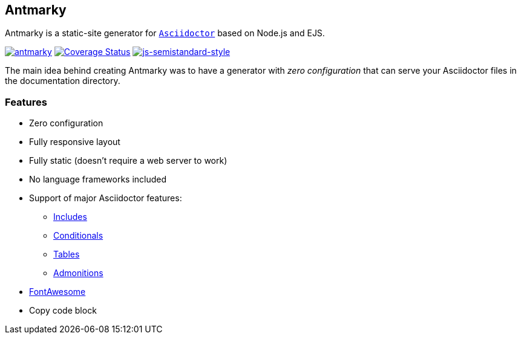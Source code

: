 == Antmarky

Antmarky is a static-site generator for https://docs.asciidoctor.org/asciidoc/latest[`Asciidoctor`^] based on Node.js and EJS.

https://github.com/bandantonio/antmarky/actions/workflows/antmarky.yml[image:https://github.com/bandantonio/antmarky/actions/workflows/antmarky.yml/badge.svg?branch=main[antmarky]^]
https://coveralls.io/github/bandantonio/antmarky?branch=main[image:https://coveralls.io/repos/github/bandantonio/antmarky/badge.svg?branch=main[Coverage
Status]^]
https://github.com/standard/semistandard[image:https://img.shields.io/badge/code%20style-semistandard-f7df1e.svg[js-semistandard-style]^]

The main idea behind creating Antmarky was to have a generator with _zero configuration_ that can serve your Asciidoctor files
in the documentation directory.

=== Features

* Zero configuration
* Fully responsive layout
* Fully static (doesn't require a web server to work)
* No language frameworks included
* Support of major Asciidoctor features:
** https://docs.asciidoctor.org/asciidoc/latest/directives/include/[Includes^]
** https://docs.asciidoctor.org/asciidoc/latest/directives/conditionals/[Conditionals^]
** https://docs.asciidoctor.org/asciidoc/latest/tables/build-a-basic-table/[Tables^]
** https://docs.asciidoctor.org/asciidoc/latest/blocks/admonitions/[Admonitions^]
* xref:features.adoc#fontawesome[FontAwesome]
* Copy code block
